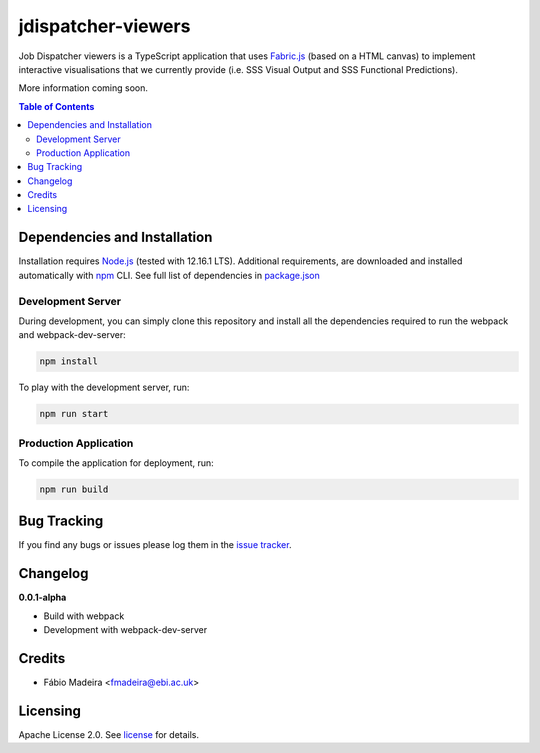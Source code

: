 ###################
jdispatcher-viewers
###################

Job Dispatcher viewers is a TypeScript application that uses `Fabric.js`_ (based on a HTML canvas) to implement interactive 
visualisations that we currently provide (i.e. SSS Visual Output and SSS Functional Predictions).

More information coming soon.


.. contents:: **Table of Contents**
   :depth: 3


Dependencies and Installation
=============================

Installation requires `Node.js`_ (tested with 12.16.1 LTS). Additional requirements, are
downloaded and installed automatically with `npm`_ CLI. See full list of dependencies in `package.json`_

Development Server
------------------

During development, you can simply clone this repository and install all the dependencies 
required to run the webpack and webpack-dev-server:

.. code-block:: bash

  npm install

To play with the development server, run:

.. code-block:: bash

  npm run start


Production Application
----------------------

To compile the application for deployment, run:

.. code-block:: bash

  npm run build


.. links
.. _Fabric.js: http://fabricjs.com/
.. _Node.js: https://nodejs.org/
.. _npm: https://www.npmjs.com/


Bug Tracking
============

If you find any bugs or issues please log them in the `issue tracker`_.

Changelog
=========

**0.0.1-alpha**

- Build with webpack
- Development with webpack-dev-server

Credits
=======

* Fábio Madeira <fmadeira@ebi.ac.uk>

Licensing
=========

Apache License 2.0. See `license`_ for details.

.. links
.. _package.json: ./package.json
.. _issue tracker: ../../issues
.. _license: LICENSE